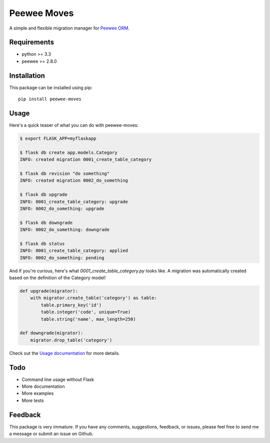 Peewee Moves
############

A simple and flexible migration manager for `Peewee ORM <http://docs.peewee-orm.com/>`_.

.. image:: http://img.shields.io/travis/timster/peewee-moves.svg?style=flat-square
    :target: http://travis-ci.org/timster/peewee-moves
    :alt: Build Status

.. image:: http://img.shields.io/coveralls/timster/peewee-moves.svg?style=flat-square
    :target: https://coveralls.io/r/timster/peewee-moves
    :alt: Code Coverage

.. image:: http://img.shields.io/pypi/v/peewee-moves.svg?style=flat-square
    :target: https://pypi.python.org/pypi/peewee-moves
    :alt: Version

.. image:: http://img.shields.io/pypi/dm/peewee-moves.svg?style=flat-square
    :target: https://pypi.python.org/pypi/peewee-moves
    :alt: Downloads

Requirements
============

* python >= 3.3
* peewee >= 2.8.0

Installation
============

This package can be installed using pip:

::

    pip install peewee-moves

Usage
=====

Here's a quick teaser of what you can do with peewee-moves:

.. code:: console

    $ export FLASK_APP=myflaskapp

    $ flask db create app.models.Category
    INFO: created migration 0001_create_table_category

    $ flask db revision "do something"
    INFO: created migration 0002_do_something

    $ flask db upgrade
    INFO: 0001_create_table_category: upgrade
    INFO: 0002_do_something: upgrade

    $ flask db downgrade
    INFO: 0002_do_something: downgrade

    $ flask db status
    INFO: 0001_create_table_category: applied
    INFO: 0002_do_something: pending

And if you're curious, here's what `0001_create_table_category.py` looks like. A migration was
automatically created based on the definition of the Category model!

.. code:: python

    def upgrade(migrator):
        with migrator.create_table('category') as table:
            table.primary_key('id')
            table.integer('code', unique=True)
            table.string('name', max_length=250)

    def downgrade(migrator):
        migrator.drop_table('category')

Check out the `Usage documentation <USAGE.rst>`_ for more details.

Todo
====

* Command line usage without Flask
* More documentation
* More examples
* More tests

Feedback
========

This package is very immature. If you have any comments, suggestions, feedback, or issues, please
feel free to send me a message or submit an issue on Github.



